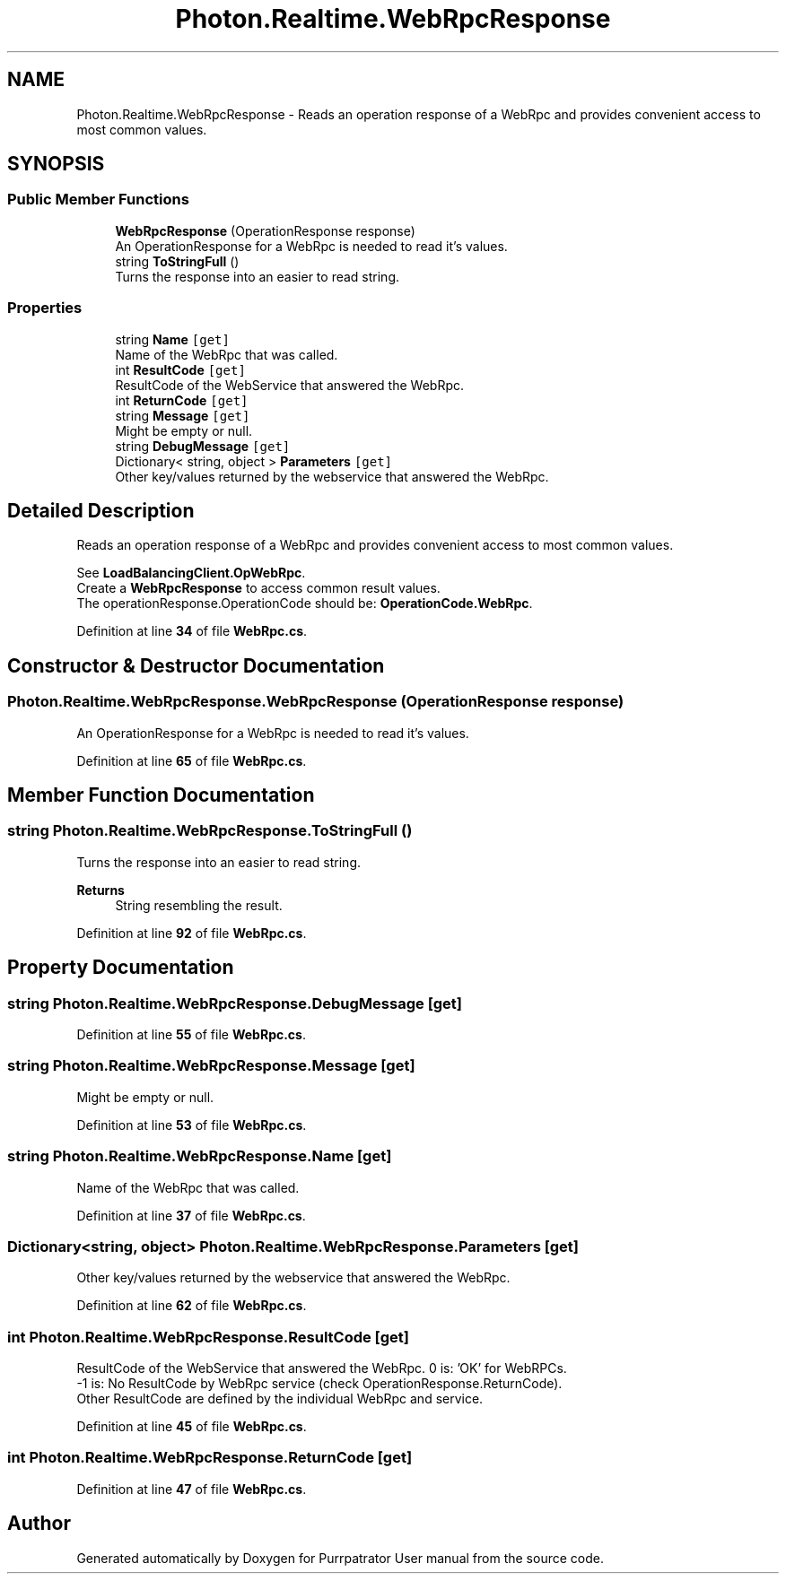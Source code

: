 .TH "Photon.Realtime.WebRpcResponse" 3 "Mon Apr 18 2022" "Purrpatrator User manual" \" -*- nroff -*-
.ad l
.nh
.SH NAME
Photon.Realtime.WebRpcResponse \- Reads an operation response of a WebRpc and provides convenient access to most common values\&.  

.SH SYNOPSIS
.br
.PP
.SS "Public Member Functions"

.in +1c
.ti -1c
.RI "\fBWebRpcResponse\fP (OperationResponse response)"
.br
.RI "An OperationResponse for a WebRpc is needed to read it's values\&."
.ti -1c
.RI "string \fBToStringFull\fP ()"
.br
.RI "Turns the response into an easier to read string\&. "
.in -1c
.SS "Properties"

.in +1c
.ti -1c
.RI "string \fBName\fP\fC [get]\fP"
.br
.RI "Name of the WebRpc that was called\&."
.ti -1c
.RI "int \fBResultCode\fP\fC [get]\fP"
.br
.RI "ResultCode of the WebService that answered the WebRpc\&. "
.ti -1c
.RI "int \fBReturnCode\fP\fC [get]\fP"
.br
.ti -1c
.RI "string \fBMessage\fP\fC [get]\fP"
.br
.RI "Might be empty or null\&."
.ti -1c
.RI "string \fBDebugMessage\fP\fC [get]\fP"
.br
.ti -1c
.RI "Dictionary< string, object > \fBParameters\fP\fC [get]\fP"
.br
.RI "Other key/values returned by the webservice that answered the WebRpc\&."
.in -1c
.SH "Detailed Description"
.PP 
Reads an operation response of a WebRpc and provides convenient access to most common values\&. 

See \fBLoadBalancingClient\&.OpWebRpc\fP\&.
.br
 Create a \fBWebRpcResponse\fP to access common result values\&.
.br
 The operationResponse\&.OperationCode should be: \fBOperationCode\&.WebRpc\fP\&.
.br
 
.PP
Definition at line \fB34\fP of file \fBWebRpc\&.cs\fP\&.
.SH "Constructor & Destructor Documentation"
.PP 
.SS "Photon\&.Realtime\&.WebRpcResponse\&.WebRpcResponse (OperationResponse response)"

.PP
An OperationResponse for a WebRpc is needed to read it's values\&.
.PP
Definition at line \fB65\fP of file \fBWebRpc\&.cs\fP\&.
.SH "Member Function Documentation"
.PP 
.SS "string Photon\&.Realtime\&.WebRpcResponse\&.ToStringFull ()"

.PP
Turns the response into an easier to read string\&. 
.PP
\fBReturns\fP
.RS 4
String resembling the result\&.
.RE
.PP

.PP
Definition at line \fB92\fP of file \fBWebRpc\&.cs\fP\&.
.SH "Property Documentation"
.PP 
.SS "string Photon\&.Realtime\&.WebRpcResponse\&.DebugMessage\fC [get]\fP"

.PP
Definition at line \fB55\fP of file \fBWebRpc\&.cs\fP\&.
.SS "string Photon\&.Realtime\&.WebRpcResponse\&.Message\fC [get]\fP"

.PP
Might be empty or null\&.
.PP
Definition at line \fB53\fP of file \fBWebRpc\&.cs\fP\&.
.SS "string Photon\&.Realtime\&.WebRpcResponse\&.Name\fC [get]\fP"

.PP
Name of the WebRpc that was called\&.
.PP
Definition at line \fB37\fP of file \fBWebRpc\&.cs\fP\&.
.SS "Dictionary<string, object> Photon\&.Realtime\&.WebRpcResponse\&.Parameters\fC [get]\fP"

.PP
Other key/values returned by the webservice that answered the WebRpc\&.
.PP
Definition at line \fB62\fP of file \fBWebRpc\&.cs\fP\&.
.SS "int Photon\&.Realtime\&.WebRpcResponse\&.ResultCode\fC [get]\fP"

.PP
ResultCode of the WebService that answered the WebRpc\&. 0 is: 'OK' for WebRPCs\&.
.br
 -1 is: No ResultCode by WebRpc service (check OperationResponse\&.ReturnCode)\&.
.br
 Other ResultCode are defined by the individual WebRpc and service\&. 
.PP
Definition at line \fB45\fP of file \fBWebRpc\&.cs\fP\&.
.SS "int Photon\&.Realtime\&.WebRpcResponse\&.ReturnCode\fC [get]\fP"

.PP
Definition at line \fB47\fP of file \fBWebRpc\&.cs\fP\&.

.SH "Author"
.PP 
Generated automatically by Doxygen for Purrpatrator User manual from the source code\&.
